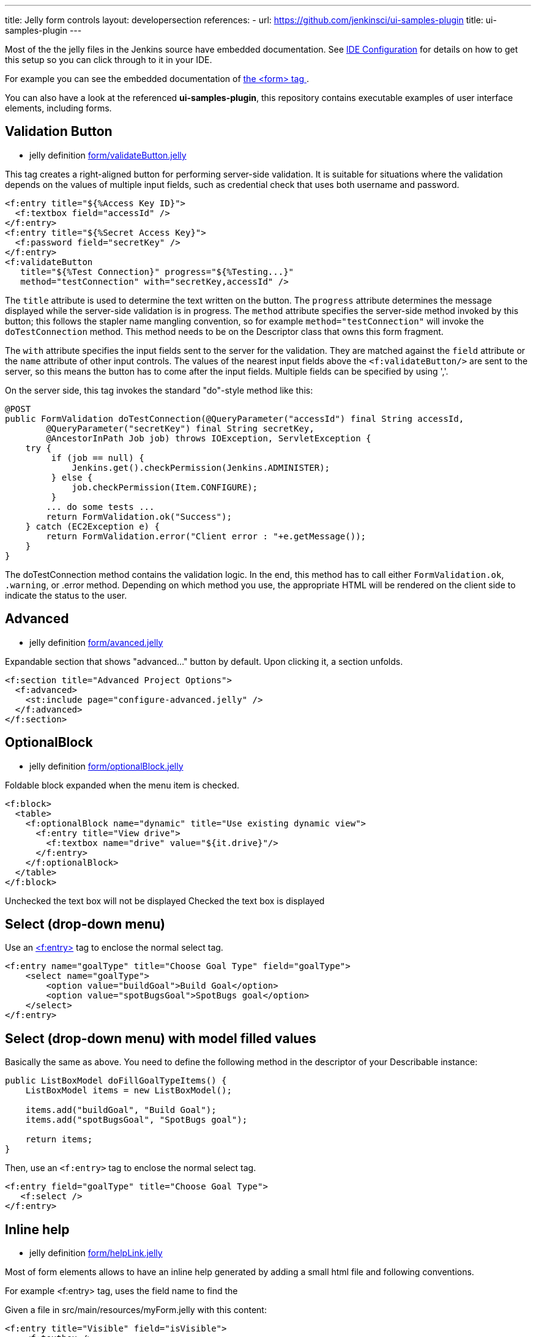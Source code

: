 ---
title: Jelly form controls
layout: developersection
references:
- url: https://github.com/jenkinsci/ui-samples-plugin
  title: ui-samples-plugin
---

Most of the the jelly files in the Jenkins source have embedded documentation. See link:/doc/developer/development-environment/ide-configuration[IDE Configuration] for details on how to get this setup so you can click through to it in your IDE. 

For example you can see the embedded documentation of link:https://github.com/jenkinsci/jenkins/blob/master/core/src/main/resources/lib/form/form.jelly[ the <form> tag ].

You can also have a look at the referenced **ui-samples-plugin**, this repository contains executable examples of user interface elements, including forms.

== Validation Button

* jelly definition link:https://github.com/jenkinsci/jenkins/blob/master/core/src/main/resources/lib/form/validateButton.jelly[form/validateButton.jelly]

This tag creates a right-aligned button for performing server-side validation. It is suitable for situations where the validation depends on the values of multiple input fields, such as credential check that uses both username and password.

[source, xml]
----
<f:entry title="${%Access Key ID}">
  <f:textbox field="accessId" />
</f:entry>
<f:entry title="${%Secret Access Key}">
  <f:password field="secretKey" />
</f:entry>
<f:validateButton
   title="${%Test Connection}" progress="${%Testing...}"
   method="testConnection" with="secretKey,accessId" />
----

The `title` attribute is used to determine the text written on the button. The `progress` attribute determines the message displayed while the server-side validation is in progress. The `method` attribute specifies the server-side method invoked by this button; this follows the stapler name mangling convention, so for example `method="testConnection"` will invoke the `doTestConnection` method. This method needs to be on the Descriptor class that owns this form fragment.

The `with` attribute specifies the input fields sent to the server for the validation. They are matched against the `field` attribute or the `name` attribute of other input controls. The values of the nearest input fields above the `<f:validateButton/>` are sent to the server, so this means the button has to come after the input fields. Multiple fields can be specified by using ','.

On the server side, this tag invokes the standard "do"-style method like this:

[source, java]
----
@POST
public FormValidation doTestConnection(@QueryParameter("accessId") final String accessId,
        @QueryParameter("secretKey") final String secretKey,
        @AncestorInPath Job job) throws IOException, ServletException {
    try {
         if (job == null) {
             Jenkins.get().checkPermission(Jenkins.ADMINISTER);
         } else {
             job.checkPermission(Item.CONFIGURE);
         }
        ... do some tests ...
        return FormValidation.ok("Success");
    } catch (EC2Exception e) {
        return FormValidation.error("Client error : "+e.getMessage());
    }
}
----

The doTestConnection method contains the validation logic. In the end, this method has to call either `FormValidation.ok`, `.warning`, or .error method. Depending on which method you use, the appropriate HTML will be rendered on the client side to indicate the status to the user.

== Advanced

* jelly definition link:https://github.com/jenkinsci/jenkins/blob/master/core/src/main/resources/lib/form/advanced.jelly[form/avanced.jelly]

Expandable section that shows "advanced..." button by default. Upon clicking it, a section unfolds.

[source, xml]
----
<f:section title="Advanced Project Options">
  <f:advanced>
    <st:include page="configure-advanced.jelly" />
  </f:advanced>
</f:section>
----

== OptionalBlock

* jelly definition link:https://github.com/jenkinsci/jenkins/blob/master/core/src/main/resources/lib/form/optionalBlock.jelly[form/optionalBlock.jelly]

Foldable block expanded when the menu item is checked.

[source, xml]
----
<f:block>
  <table>
    <f:optionalBlock name="dynamic" title="Use existing dynamic view">
      <f:entry title="View drive">
        <f:textbox name="drive" value="${it.drive}"/>
      </f:entry>
    </f:optionalBlock>
  </table>
</f:block>
----

Unchecked the text box will not be displayed
Checked the text box is displayed 

== Select (drop-down menu)

Use an link:https://github.com/jenkinsci/jenkins/blob/master/core/src/main/resources/lib/form/entry.jelly[<f:entry>] tag to enclose the normal select tag.

[source, xml]
----
<f:entry name="goalType" title="Choose Goal Type" field="goalType">
    <select name="goalType">
        <option value="buildGoal">Build Goal</option>
        <option value="spotBugsGoal">SpotBugs goal</option>
    </select>
</f:entry>
----

== Select (drop-down menu) with model filled values
Basically the same as above. You need to define the following method in the descriptor of your Describable instance:

[source, java]
----
public ListBoxModel doFillGoalTypeItems() {
    ListBoxModel items = new ListBoxModel();
    
    items.add("buildGoal", "Build Goal");
    items.add("spotBugsGoal", "SpotBugs goal");

    return items;
}
----

Then, use an `<f:entry>` tag to enclose the normal select tag.

[source, xml]
----
<f:entry field="goalType" title="Choose Goal Type">
   <f:select />
</f:entry>
----

== Inline help

* jelly definition link:https://github.com/jenkinsci/jenkins/blob/master/core/src/main/resources/lib/form/helpLink.jelly[form/helpLink.jelly]

Most of form elements allows to have an inline help generated by adding a small html file and following conventions.

For example <f:entry> tag, uses the field name to find the

Given a file in src/main/resources/myForm.jelly with this content:

[source, xml]
----
<f:entry title="Visible" field="isVisible">
    <f:textbox />
</f:entry>
----

Adding a src/main/resources/help-isVisible.html:
[source, html]
----
<div>
This is my content to help the end user understanding how to use this field.
</div>
----

Will automatically display the help button with the `<div>...</div>` content.